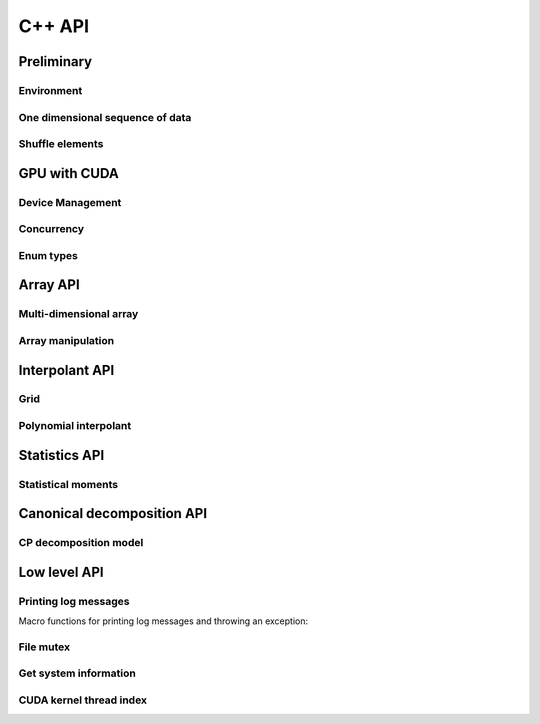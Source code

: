 C++ API
=======

.. raw:: latex

   \setcounter{codelanguage}{1}


Preliminary
-----------

Environment
^^^^^^^^^^^

.. doxysummary::
   :toctree: generated

   merlin::Environment
   merlin::default_environment

One dimensional sequence of data
^^^^^^^^^^^^^^^^^^^^^^^^^^^^^^^^

.. doxysummary::
   :toctree: generated

   merlin::Vector
   merlin::intvec

Shuffle elements
^^^^^^^^^^^^^^^^

.. doxysummary::
   :toctree: generated

   merlin::Shuffle

GPU with CUDA
-------------

Device Management
^^^^^^^^^^^^^^^^^

.. doxysummary::
   :toctree: generated

   merlin::cuda::Device
   merlin::cuda::Context
   merlin::cuda::print_all_gpu_specification
   merlin::cuda::test_all_gpu

Concurrency
^^^^^^^^^^^

.. doxysummary::
   :toctree: generated

   merlin::cuda::Event
   merlin::cuda::Stream
   merlin::cuda::GraphNode
   merlin::cuda::Graph
   merlin::cuda::begin_capture_stream
   merlin::cuda::end_capture_stream

Enum types
^^^^^^^^^^

.. doxysummary::
   :toctree: generated

   merlin::cuda::DeviceLimit
   merlin::cuda::ContextSchedule
   merlin::cuda::EventCategory
   merlin::cuda::EventWaitFlag
   merlin::cuda::MemcpyKind
   merlin::cuda::NodeType
   merlin::cuda::StreamSetting

Array API
---------

Multi-dimensional array
^^^^^^^^^^^^^^^^^^^^^^^

.. doxysummary::
   :toctree: generated

   merlin::array::NdData
   merlin::array::Array
   merlin::array::Parcel
   merlin::array::Stock

Array manipulation
^^^^^^^^^^^^^^^^^^

.. doxysummary::
   :toctree: generated

   merlin::array::Slice
   merlin::array::array_copy
   merlin::array::shuffle_array
   merlin::array::shuffled_read


Interpolant API
---------------

Grid
^^^^

.. doxysummary::
   :toctree: generated

   merlin::interpolant::Grid
   merlin::interpolant::RegularGrid
   merlin::interpolant::CartesianGrid
   merlin::interpolant::SparseGrid

Polynomial interpolant
^^^^^^^^^^^^^^^^^^^^^^

.. doxysummary::
   :toctree: generated

   merlin::interpolant::PolynomialInterpolant
   merlin::interpolant::Method


Statistics API
--------------

Statistical moments
^^^^^^^^^^^^^^^^^^^

.. doxysummary::
   :toctree: generated

   merlin::statistics::powered_mean
   merlin::statistics::moment_cpu

Canonical decomposition API
---------------------------

CP decomposition model
^^^^^^^^^^^^^^^^^^^^^^

.. doxysummary::
   :toctree: generated

   merlin::candy::Model
   merlin::candy::calc_loss_function_cpu
   merlin::candy::calc_gradient_vector_cpu

Low level API
-------------

Printing log messages
^^^^^^^^^^^^^^^^^^^^^

Macro functions for printing log messages and throwing an exception:

.. doxysummary::
   :toctree: generated

   MESSAGE
   WARNING
   FAILURE
   CUDAOUT
   CUDAERR
   CUHDERR

File mutex
^^^^^^^^^^

.. doxysummary::
   :toctree: generated

   merlin::FileLock

Get system information
^^^^^^^^^^^^^^^^^^^^^^

.. doxysummary::
   :toctree: generated

   merlin::get_current_process_id
   merlin::get_time

CUDA kernel thread index
^^^^^^^^^^^^^^^^^^^^^^^^

.. doxysummary::
   :toctree: generated

   merlin::flatten_thread_index
   merlin::size_of_block
   merlin::flatten_block_index
   merlin::flatten_kernel_index
